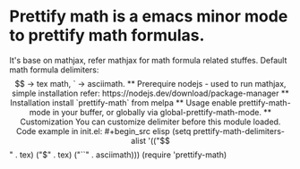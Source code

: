 * Prettify math is a emacs minor mode to prettify math formulas.

[[./prettify-math-demo.gif]]

It's base on mathjax, refer mathjax for math formula related
stuffes. Default math formula delimiters: $$ -> tex math, ` ->
asciimath.

** Prerequire
nodejs - used to run mathjax, simple installation refer:
  https://nodejs.dev/download/package-manager

** Installation
install `prettify-math` from melpa

** Usage
enable prettify-math-mode in your buffer, or globally via
global-prettify-math-mode.

** Customization
You can customize delimiter before this module loaded.
Code example in init.el:
#+begin_src elisp
(setq prettify-math-delimiters-alist '(("$$" . tex)
  ("$" . tex)
  ("``" . asciimath)))
(require 'prettify-math)
#+end_src

